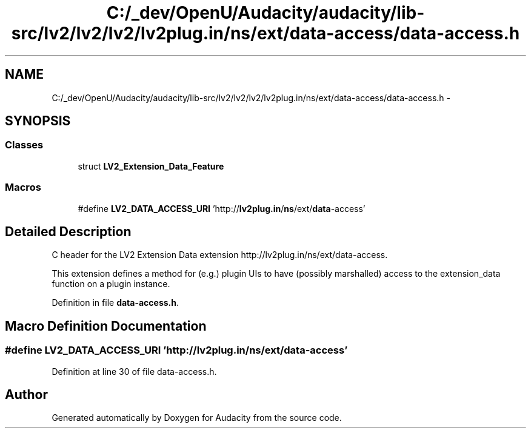 .TH "C:/_dev/OpenU/Audacity/audacity/lib-src/lv2/lv2/lv2/lv2plug.in/ns/ext/data-access/data-access.h" 3 "Thu Apr 28 2016" "Audacity" \" -*- nroff -*-
.ad l
.nh
.SH NAME
C:/_dev/OpenU/Audacity/audacity/lib-src/lv2/lv2/lv2/lv2plug.in/ns/ext/data-access/data-access.h \- 
.SH SYNOPSIS
.br
.PP
.SS "Classes"

.in +1c
.ti -1c
.RI "struct \fBLV2_Extension_Data_Feature\fP"
.br
.in -1c
.SS "Macros"

.in +1c
.ti -1c
.RI "#define \fBLV2_DATA_ACCESS_URI\fP   'http://\fBlv2plug\&.in\fP/\fBns\fP/ext/\fBdata\fP\-access'"
.br
.in -1c
.SH "Detailed Description"
.PP 
C header for the LV2 Extension Data extension http://lv2plug.in/ns/ext/data-access\&.
.PP
This extension defines a method for (e\&.g\&.) plugin UIs to have (possibly marshalled) access to the extension_data function on a plugin instance\&. 
.PP
Definition in file \fBdata\-access\&.h\fP\&.
.SH "Macro Definition Documentation"
.PP 
.SS "#define LV2_DATA_ACCESS_URI   'http://\fBlv2plug\&.in\fP/\fBns\fP/ext/\fBdata\fP\-access'"

.PP
Definition at line 30 of file data\-access\&.h\&.
.SH "Author"
.PP 
Generated automatically by Doxygen for Audacity from the source code\&.
